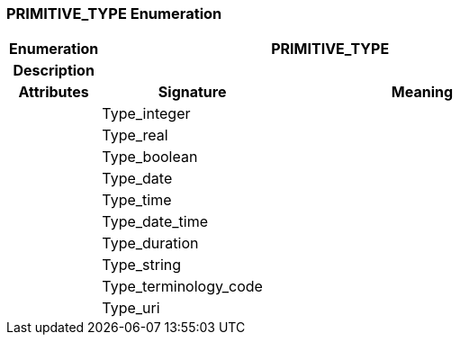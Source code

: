 === PRIMITIVE_TYPE Enumeration

[cols="^1,2,3"]
|===
h|*Enumeration*
2+^h|*PRIMITIVE_TYPE*

h|*Description*
2+a|

h|*Attributes*
^h|*Signature*
^h|*Meaning*

h|
|Type_integer
a|

h|
|Type_real
a|

h|
|Type_boolean
a|

h|
|Type_date
a|

h|
|Type_time
a|

h|
|Type_date_time
a|

h|
|Type_duration
a|

h|
|Type_string
a|

h|
|Type_terminology_code
a|

h|
|Type_uri
a|
|===
